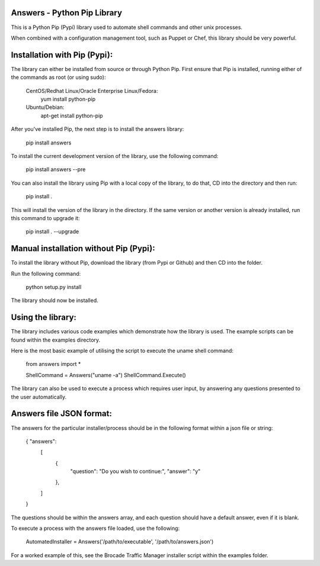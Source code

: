 Answers - Python Pip Library
===============================

This is a Python Pip (Pypi) library used to automate shell commands and other unix processes.

When combined with a configuration management tool, such as Puppet or Chef, this library should be very powerful. 

Installation with Pip (Pypi):
===============================

The library can either be installed from source or through Python Pip. First ensure that Pip is installed, running either of the commands as root (or using sudo): 

	CentOS/Redhat Linux/Oracle Enterprise Linux/Fedora: 
			yum install python-pip 
			
	Ubuntu/Debian: 
			apt-get install python-pip


After you've installed Pip, the next step is to install the answers library:

	pip install answers

To install the current development version of the library, use the following command: 

	pip install answers --pre
	
You can also install the library using Pip with a local copy of the library, to do that, CD into the directory and then run:

	pip install .
	
This will install the version of the library in the directory. If the same version or another version is already installed, run this command to upgrade it:

	pip install . --upgrade
	
Manual installation without Pip (Pypi):
=========================================

To install the library without Pip, download the library (from Pypi or Github) and then CD into the folder. 

Run the following command: 

	python setup.py install
	
The library should now be installed. 
	
Using the library:
===============================

The library includes various code examples which demonstrate how the library is used. The example scripts can be found within the examples directory. 

Here is the most basic example of utilising the script to execute the uname shell command: 

	from answers import *

	ShellCommand = Answers("uname -a")
	ShellCommand.Execute()

The library can also be used to execute a process which requires user input, by answering any questions presented to the user automatically. 

Answers file JSON format: 
===============================

The answers for the particular installer/process should be in the following format within a json file or string: 

	{ "answers": 
		[
			{ 
				"question": "Do you wish to continue:", 
				"answer": "y"
			},
		]
	}

The questions should be within the answers array, and each question should have a default answer, even if it is blank. 

To execute a process with the answers file loaded, use the following: 

	AutomatedInstaller = Answers('/path/to/executable', '/path/to/answers.json')

For a worked example of this, see the Brocade Traffic Manager installer script within the examples folder. 
 
